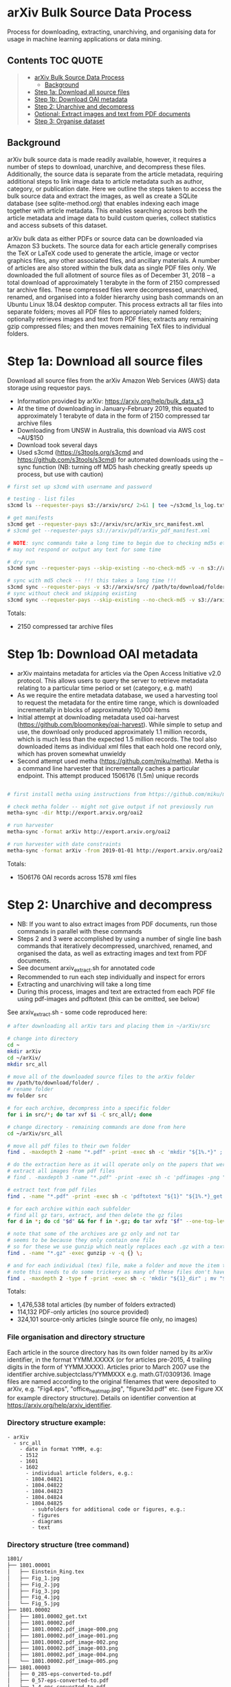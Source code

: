 * arXiv Bulk Source Data Process

Process for downloading, extracting, unarchiving, and organising data for usage in machine learning applications or data mining.

** Contents :TOC:QUOTE:
#+BEGIN_QUOTE
- [[#arxiv-bulk-source-data-process][arXiv Bulk Source Data Process]]
  - [[#background][Background]]
- [[#step-1a-download-all-source-files][Step 1a: Download all source files]]
- [[#step-1b-download-oai-metadata][Step 1b: Download OAI metadata]]
- [[#step-2-unarchive-and-decompress][Step 2: Unarchive and decompress]]
- [[#optional-extract-images-and-text-from-pdf-documents][Optional: Extract images and text from PDF documents]]
- [[#step-3-organise-dataset][Step 3: Organise dataset]]
#+END_QUOTE

** Background
arXiv bulk source data is made readily available, however, it requires a number of steps to download, unarchive, and decompress these files. Additionally, the source data is separate from the article metadata, requiring additional steps to link image data to article metadata such as author, category, or publication date. Here we outline the steps taken to access the bulk source data and extract the images, as well as create a SQLite database (see sqlite-method.org) that enables indexing each image together with article metadata. This enables searching across both the article metadata and image data to build custom queries, collect statistics and access subsets of this dataset.

arXiv bulk data as either PDFs or source data can be downloaded via Amazon S3 buckets. The source data for each article generally comprises the TeX or LaTeX code used to generate the article, image or vector graphics files, any other associated files, and ancillary materials. A number of articles are also stored within the bulk data as single PDF files only. We downloaded the full allotment of source files as of December 31, 2018 – a total download of approximately 1 terabyte in the form of 2150 compressed tar archive files. These compressed files were decompressed, unarchived, renamed, and organised into a folder hierarchy using bash commands on an Ubuntu Linux 18.04 desktop computer. This process extracts all tar files into separate folders; moves all PDF files to appropriately named folders; optionally retrieves images and text from PDF files; extracts any remaining gzip compressed files; and then moves remaining TeX files to individual folders.

* Step 1a: Download all source files 
Download all source files from the arXiv Amazon Web Services (AWS) data storage using requestor pays.

- Information provided by arXiv: https://arxiv.org/help/bulk_data_s3
- At the time of downloading in January-February 2019, this equated to approximately 1 terabyte of data in the form of 2150 compressed tar archive files
- Downloading from UNSW in Australia, this download via AWS cost ~AU$150
- Download took several days
- Used s3cmd (https://s3tools.org/s3cmd and https://github.com/s3tools/s3cmd) for automated downloads using the --sync function (NB: turning off MD5 hash checking greatly speeds up process, but use with caution)

#+BEGIN_SRC bash
# first set up s3cmd with username and password

# testing - list files
s3cmd ls --requester-pays s3://arxiv/src/ 2>&1 | tee ~/s3cmd_ls_log.txt

# get manifests
s3cmd get --requester-pays s3://arxiv/src/arXiv_src_manifest.xml
# s3cmd get --requester-pays s3://arxiv/pdf/arXiv_pdf_manifest.xml

# NOTE: sync commands take a long time to begin due to checking md5s etc.
# may not respond or output any text for some time

# dry run
s3cmd sync --requester-pays --skip-existing --no-check-md5 -v -n s3://arxiv/src/ /path/to/download/folder/ 2>&1 | tee ~/s3cmd_sync_dryrun_log.txt

# sync with md5 check -- !!! this takes a long time !!!
s3cmd sync --requester-pays -v s3://arxiv/src/ /path/to/download/folder/ 2>&1 | tee ~/s3cmd_log_checkmd5.txt
# sync without check and skipping existing
s3cmd sync --requester-pays --skip-existing --no-check-md5 -v s3://arxiv/src/ /path/to/download/folder/ 2>&1 | tee ~/s3cmd_log.txt
#+END_SRC

Totals:
- 2150 compressed tar archive files

* Step 1b: Download OAI metadata
- arXiv maintains metadata for articles via the Open Access Initiative v2.0 protocol. This allows users to query the server to retrieve metadata relating to a particular time period or set (category, e.g. math)
- As we require the entire metadata database, we used a harvesting tool to request the metadata for the entire time range, which is downloaded incrementally in blocks of approximately 10,000 items
- Initial attempt at downloading metadata used oai-harvest (https://github.com/bloomonkey/oai-harvest). While simple to setup and use, the download only produced approximately 1.1 million records, which is much less than the expected 1.5 million records. The tool also downloaded items as individual xml files that each hold one record only, which has proven somewhat unwieldy
- Second attempt used metha (https://github.com/miku/metha). Metha is a command line harvester that incrementally caches a particular endpoint. This attempt produced 1506176 (1.5m) unique records

#+BEGIN_SRC bash

# first install metha using instructions from https://github.com/miku/metha

# check metha folder -- might not give output if not previously run
metha-sync -dir http://export.arxiv.org/oai2

# run harvester
metha-sync -format arXiv http://export.arxiv.org/oai2

# run harvester with date constraints
metha-sync -format arXiv -from 2019-01-01 http://export.arxiv.org/oai2
#+END_SRC

Totals:
- 1506176 OAI records across 1578 xml files

* Step 2: Unarchive and decompress
- NB: If you want to also extract images from PDF documents, run those commands in parallel with these commands
- Steps 2 and 3 were accomplished by using a number of single line bash commands that iteratively decompressed, unarchived, renamed, and organised the data, as well as extracting images and text from PDF documents.
- See document arxiv_extract.sh for annotated code
- Recommended to run each step individually and inspect for errors
- Extracting and unarchiving will take a long time
- During this process, images and text are extracted from each PDF file using pdf-images and pdftotext (this can be omitted, see below)

See arxiv_extract.sh - some code reproduced here:

#+BEGIN_SRC bash
# after downloading all arXiv tars and placing them in ~/arXiv/src

# change into directory
cd ~
mkdir arXiv
cd ~/arXiv/
mkdir src_all

# move all of the downloaded source files to the arXiv folder
mv /path/to/download/folder/ .
# rename folder
mv folder src 

# for each archive, decompress into a specific folder
for i in src/*; do tar xvf $i -C src_all/; done

# change directory - remaining commands are done from here
cd ~/arXiv/src_all

# move all pdf files to their own folder
find . -maxdepth 2 -name "*.pdf" -print -exec sh -c 'mkdir "${1%.*}" ; mv "$1" "${1%.*}" ' _ {} \;

# do the extraction here as it will operate only on the papers that were given only as pdf
# extract all images from pdf files
# find . -maxdepth 3 -name "*.pdf" -print -exec sh -c 'pdfimages -png "${1}" "${1}_image" ' _ {} \;

# extract text from pdf files
find . -name "*.pdf" -print -exec sh -c 'pdftotext "${1}" "${1%.*}_get.txt" ' _ {} \;

# for each archive within each subfolder
# find all gz tars, extract, and then delete the gz files
for d in *; do cd "$d" && for f in *.gz; do tar xvfz "$f" --one-top-level && rm "$f"; done; cd ..; done

# note that some of the archives are gz only and not tar
# seems to be because they only contain one file
# so for these we use gunzip which neatly replaces each .gz with a text file
find . -name "*.gz" -exec gunzip -v -q {} \;

# and for each individual (tex) file, make a folder and move the item to that folder
# note this needs to do some trickery as many of these files don't have extensions and we can't make a folder of the same name
find . -maxdepth 2 -type f -print -exec sh -c 'mkdir "${1}_dir" ; mv "$1" "${1}.srconly"  ; mv "${1}.srconly" "${1}_dir" ; mv "${1}_dir" "$1"' _ {} \;

#+END_SRC

Totals:
- 1,476,538 total articles (by number of folders extracted)
- 114,132 PDF-only articles (no source provided)
- 324,101 source-only articles (single source file only, no images)

*** File organisation and directory structure
Each article in the source directory has its own folder named by its arXiv identifier, in the format YYMM.XXXXX (or for articles pre-2015, 4 trailing digits in the form of YYMM.XXXX). Articles prior to March 2007 use the identifier archive.subjectclass/YYMMXXX e.g. math.GT/0309136. Image files are named according to the original filenames that were deposited to arXiv, e.g. "Fig4.eps", "office_heatmap.jpg", "figure3d.pdf" etc. (see Figure XX for example directory structure). Details on identifier convention at https://arxiv.org/help/arxiv_identifier.

*** Directory structure example:
#+BEGIN_SRC 
- arXiv
  - src_all
    - date in format YYMM, e.g:
    - 1512
    - 1601
    - 1602
      - individual article folders, e.g.:
      - 1804.04821
      - 1804.04822
      - 1804.04823
      - 1804.04824
      - 1804.04825
        - subfolders for additional code or figures, e.g.:
        - figures
        - diagrams
        - text
#+END_SRC

*** Directory structure (tree command)
#+BEGIN_SRC bash
1801/
├── 1801.00001
│   ├── Einstein_Ring.tex
│   ├── Fig_1.jpg
│   ├── Fig_2.jpg
│   ├── Fig_3.jpg
│   ├── Fig_4.jpg
│   └── Fig_5.jpg
├── 1801.00002
│   ├── 1801.00002_get.txt
│   ├── 1801.00002.pdf
│   ├── 1801.00002.pdf_image-000.png
│   ├── 1801.00002.pdf_image-001.png
│   ├── 1801.00002.pdf_image-002.png
│   ├── 1801.00002.pdf_image-003.png
│   ├── 1801.00002.pdf_image-004.png
│   └── 1801.00002.pdf_image-005.png
├── 1801.00003
│   ├── 0_285-eps-converted-to.pdf
│   ├── 0_57-eps-converted-to.pdf
│   ├── 1_4-eps-converted-to.pdf
│   ├── bubble-eps-converted-to.pdf
│   ├── e_2-eps-converted-to.pdf
│   ├── He_a.jpg
│   ├── He_c.jpg
│   ├── He_d.jpg
│   ├── ...
│   └── u_1-eps-converted-to.pdf
        ...

1802/
├── 1802.00001
│   └── 1802.00001.srconly
├── 1802.00002
│   ├── draft.tex
│   ├── IEEEtran.cls
│   ├── images_anomalydetection
│   │   ├── apattern.png
│   │   ├── cnn.png
│   │   ├── football_patterns.png
│   │   ├── onehot-game.png
│   │   ├── patterns.png
│   │   ├── ROC.png
│   │   ├── scenarios.png
│   │   └── workflow.png
│   ├── main.bbl
│   └── main.tex
        ...
#+END_SRC

*** Filenames
- Each article in the source directory has its own folder named in the format of YYMM.XXXXX (or only 4 digits in the form of YYMM.XXXX for pre-2015). Articles prior to March 2007 (9107-0703) use the identifier archive.subjectclass/YYMMXXX e.g. math.GT/0309136
- For more information on arXiv identifiers, see https://arxiv.org/help/arxiv_identifier
- Image files are named according to the original filenames that were deposited to arXiv, as we are using the original source

*** Image totals
- Breakdown of the most common image formats. 
- There are more images than just these file extensions, but in uncommon formats, or in formats that are a bit tricky to work with (like metapost or xfig vector graphics languages), but the numbers of these are much smaller proportions of the dataset.

|----------+--------|
|      606 | .GIF   |
|      919 | .JPEG  |
|     1386 | .PDF   |
|     3425 | .epsf  |
|     5236 | .PS    |
|     7788 | .JPG   |
|    11256 | .PNG   |
|    12404 | .svg   |
|    15182 | .epsi  |
|    18496 | .gif   |
|    24190 | .pstex |
|    25141 | .EPS   |
|    26164 | .jpeg  |
|   450816 | .jpg   |
|   905970 | .ps    |
|  1090973 | .png   |
|  3299213 | .pdf   |
|  4202415 | .eps   |
|----------+--------|
| 10101580 | total  |
|----------+--------|


- Source uploads include a total of over 10 million images.
- These image formats are all relatively straightforward to work with and seem to give a good spread across different uses such as vector graphics (eps/svg), web (jpeg/gif), and print (ps)
- Mean average of 6.81 images per article
- Would be worthwhile to investigate and analyse proportion of images used across different categories and time
- Also important to keep looking for other strong tendencies or trends in the dataset e.g. is there something that has been missed through this process? By excluding PDF only articles are we missing a key part of the archive, or are these distributed uniformally?

* Optional: Extract images and text from PDF documents
- Commented out of arXiv_src_scripts/arxiv_extract.sh, uncomment to run during Step 2

- Extract images and text from PDF documents
- This originally seemed like an important process, as there is a decent portion of the arXiv that was not submitted as source code
- 7.69% of all articles are submitted as PDF only
- Attempted to use pdf-images to extract images, with varying success.
- Extracted over 27 million image files from PDFs
- Produced a very "dirty" dataset with a number of problems in the image files: A large number are "stripes" (images split into multiple horizontal bars) as well as lots of single symbols, strange transparency or inverted colours, and low resolution images
- Many of these are unusable. Some example montages of these problematic images can be found here: https://www.dropbox.com/sh/o6juhotbn9cih7w/AADWjarbKAs13U2fj_ZSKu1wa?dl=0
- Decision was made to ignore this part of the dataset and proceed with using only the images found in the source uploads. This will save time and effort in cleaning the data, as well as avoiding a number of pitfalls of having such a large and messy dataset, but at the cost of not having any images extracted from PDF files
- Each image extracted from a PDF was given the filename extension .pdf_image-XXX.png, so they can be ignored or conditionally operated upon at later stages of the process
- All PDF data was kept in case it would be required at a later stage in the project, and for posterity

Totals
- Total number of articles: 1,483,662
- Number of these that were PDF only: 114,132 (7.69% of total number of articles)
- 27,198,781 images extracted from PDFs

* Step 3: Organise dataset
- Source dataset consists only of article source and image files, no metadata or data about the placement within arXiv
- OAI files consist only of metadata
- Place the data for both into SQLite database as an attempt to link this data and be able to analyse and label dataset
- Create SQLite database
- Parse OAI xml files and write relevant data into an SQLite table
- Create a table for individual images, iterate over all image files of relevant file extensions and insert a row into table for each
- Be able to query database for any images for a given article or metadata query, or matching metadata for a given image

Creating SQLite3 database
#+BEGIN_SRC python
import sqlite3

db_path = "~/data/db/arxiv_db.sqlite3"

try:
    db = sqlite3.connect(db_path)

    c = db.cursor()
    c.execute('''
        CREATE TABLE metadata(id INTEGER PRIMARY KEY, identifier TEXT, created TEXT, \
        cat TEXT, authors TEXT, title TEXT, abstract TEXT, licence TEXT)
    ''')

    # create images table
    c.execute('''
        CREATE TABLE images (id INTEGER PRIMARY KEY, identifier TEXT, filename TEXT, \
        filesize INT, path TEXT, x INT, y INT, imageformat TEXT)
    ''')

    db.commit()

except Exception as e:
    db.rollback()
    raise e
finally:
    db.close()
#+END_SRC

Inserting article metdata (see oai-metadata-scripts/oai_to_sqlite.py for code for parsing OAI xml files and inserting relevant data into SQLite table)

#+BEGIN_SRC bash
python oai-metadata-scripts/oai_to_sqlite.py
#+END_SRC

Inserting image metadata:

#+BEGIN_SRC bash
# for full code, see file image_data_to_sql.sh
# code also reproduced in python, see image_data_to_sql.py

# find all relevant image files
find . -type f \( -iname "*.png" -o -iname "*.eps" -o -iname "*.pdf" -o -iname "*.ps" -o -iname "*.jpg" \
-o -iname "*.jpeg" -o -iname "*.pstex" -o -iname "*.gif" -o -iname "*.svg" -o -iname "*.epsf" \) \
-not -name "*pdf_image-*" | while read fullpath; do

  article="$(cut -d'/' -f3 <<< "$fullpath")"
  path="${fullpath%/*}"
  name="${fullpath##*/}"

  pdfext=$article

  pdfarticle="${article}.pdf"

  # check that the filename is not the same as the article ID, indicating a PDF of the article
  if [[ $name != $pdfarticle ]];
  then
    count=$((count+1))
    echo $count

    filesize=$(stat --printf="%s" "$fullpath")

    res="$(identify -ping -format "%w %h %m" "$fullpath")"

    x="$(cut -d' ' -f1 <<< "$res")"

    y="$(cut -d' ' -f2 <<< "$res")"

    imageformat="$(cut -d' ' -f3 <<< "$res")"

    # insert row into sqlite3
    sqlite3 /home/rte/data/db/arxiv_db_test.sqlite3 "INSERT INTO images \
    (identifier, filename, filesize, path, x, y, imageformat) \
    VALUES (\"$article\", \"$name\", \"$filesize\", \"$path\", \"$x\", \"$y\", \"$imageformat\");"
  fi
done
#+END_SRC
